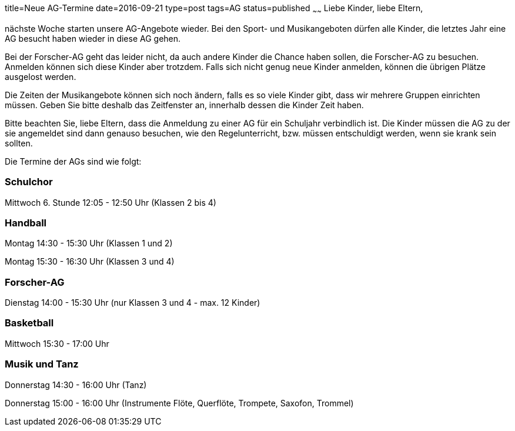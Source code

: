 title=Neue AG-Termine
date=2016-09-21
type=post
tags=AG
status=published
~~~~~~
Liebe Kinder, liebe Eltern, 

nächste Woche starten unsere AG-Angebote wieder. Bei den Sport- und Musikangeboten dürfen alle Kinder, die letztes Jahr eine AG besucht haben wieder in diese AG gehen.

Bei der Forscher-AG geht das leider nicht, da auch andere Kinder die Chance haben sollen, die Forscher-AG zu besuchen. Anmelden können sich diese Kinder aber trotzdem. Falls sich nicht genug neue Kinder anmelden, können die übrigen Plätze ausgelost werden.

Die Zeiten der Musikangebote können sich noch ändern, falls es so viele Kinder gibt, dass wir mehrere Gruppen einrichten müssen. Geben Sie bitte deshalb das Zeitfenster an, innerhalb dessen die Kinder Zeit haben.

Bitte beachten Sie, liebe Eltern, dass die Anmeldung zu einer AG für ein Schuljahr verbindlich ist. Die Kinder müssen die AG zu der sie angemeldet sind dann genauso besuchen, wie den Regelunterricht, bzw. müssen entschuldigt werden, wenn sie krank sein sollten.

Die Termine der AGs sind wie folgt:

=== Schulchor
Mittwoch 6. Stunde 12:05 - 12:50 Uhr (Klassen 2 bis 4)

=== Handball
Montag 14:30 - 15:30 Uhr (Klassen 1 und 2)

Montag 15:30 - 16:30 Uhr (Klassen 3 und 4)

=== Forscher-AG
Dienstag  14:00 - 15:30 Uhr (nur Klassen 3 und 4 - max. 12 Kinder)

=== Basketball
Mittwoch 15:30 - 17:00 Uhr

=== Musik und Tanz
Donnerstag 14:30 - 16:00 Uhr (Tanz)

Donnerstag 15:00 - 16:00 Uhr (Instrumente Flöte, Querflöte, Trompete, Saxofon, Trommel)
